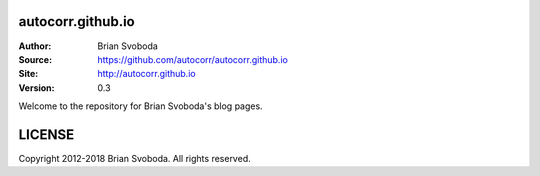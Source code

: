 autocorr.github.io
==================
:Author: Brian Svoboda
:Source: https://github.com/autocorr/autocorr.github.io
:Site: http://autocorr.github.io
:Version: 0.3

Welcome to the repository for Brian Svoboda's blog pages.

LICENSE
=======
Copyright 2012-2018 Brian Svoboda. All rights reserved.
